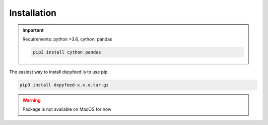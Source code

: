 .. _install:

Installation
============

.. important::
    Requirements: python >3.6, cython, pandas

    .. code-block:: bash

        pip3 install cython pandas

The easiest way to install dxpyfeed is to use pip

.. code-block:: bash

    pip3 install dxpyfeed-x.x.x.tar.gz

.. warning::
    Package is not available on MacOS for now